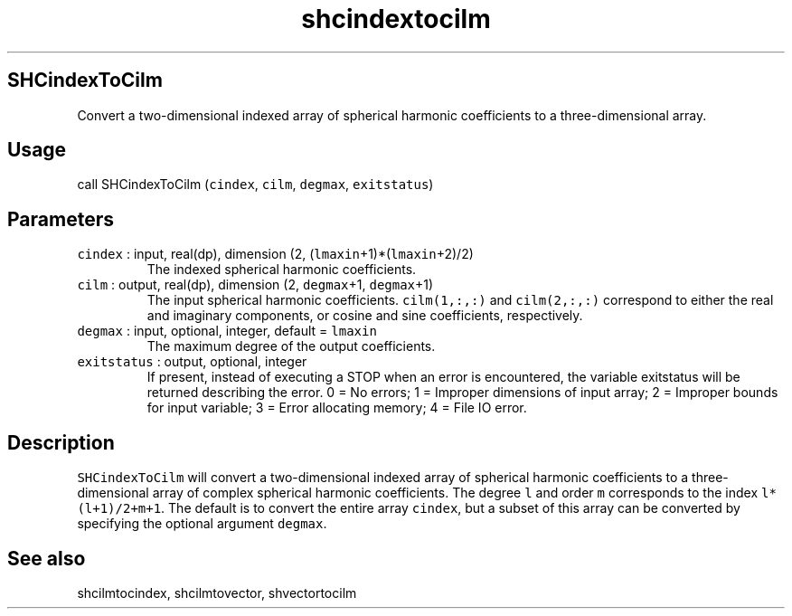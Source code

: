 .\" Automatically generated by Pandoc 2.7.3
.\"
.TH "shcindextocilm" "1" "2019-09-17" "Fortran 95" "SHTOOLS 4.5"
.hy
.SH SHCindexToCilm
.PP
Convert a two-dimensional indexed array of spherical harmonic
coefficients to a three-dimensional array.
.SH Usage
.PP
call SHCindexToCilm (\f[C]cindex\f[R], \f[C]cilm\f[R], \f[C]degmax\f[R],
\f[C]exitstatus\f[R])
.SH Parameters
.TP
.B \f[C]cindex\f[R] : input, real(dp), dimension (2, (\f[C]lmaxin\f[R]+1)*(\f[C]lmaxin\f[R]+2)/2)
The indexed spherical harmonic coefficients.
.TP
.B \f[C]cilm\f[R] : output, real(dp), dimension (2, \f[C]degmax\f[R]+1, \f[C]degmax\f[R]+1)
The input spherical harmonic coefficients.
\f[C]cilm(1,:,:)\f[R] and \f[C]cilm(2,:,:)\f[R] correspond to either the
real and imaginary components, or cosine and sine coefficients,
respectively.
.TP
.B \f[C]degmax\f[R] : input, optional, integer, default = \f[C]lmaxin\f[R]
The maximum degree of the output coefficients.
.TP
.B \f[C]exitstatus\f[R] : output, optional, integer
If present, instead of executing a STOP when an error is encountered,
the variable exitstatus will be returned describing the error.
0 = No errors; 1 = Improper dimensions of input array; 2 = Improper
bounds for input variable; 3 = Error allocating memory; 4 = File IO
error.
.SH Description
.PP
\f[C]SHCindexToCilm\f[R] will convert a two-dimensional indexed array of
spherical harmonic coefficients to a three-dimensional array of complex
spherical harmonic coefficients.
The degree \f[C]l\f[R] and order \f[C]m\f[R] corresponds to the index
\f[C]l*(l+1)/2+m+1\f[R].
The default is to convert the entire array \f[C]cindex\f[R], but a
subset of this array can be converted by specifying the optional
argument \f[C]degmax\f[R].
.SH See also
.PP
shcilmtocindex, shcilmtovector, shvectortocilm

